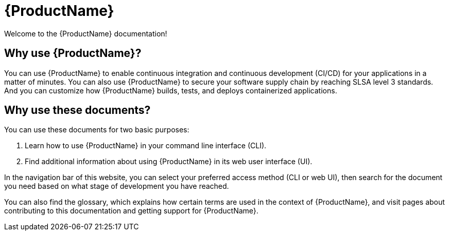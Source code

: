 = {ProductName}

:toc: left
:icons: font
:source-highlighter: highlightjs

Welcome to the {ProductName} documentation!

== Why use {ProductName}?

You can use {ProductName} to enable continuous integration and continuous development (CI/CD) for your applications in a matter of minutes. You can also use {ProductName} to secure your software supply chain by reaching SLSA level 3 standards. And you can customize how {ProductName} builds, tests, and deploys containerized applications.  


== Why use these documents?

You can use these documents for two basic purposes:

. Learn how to use {ProductName} in your command line interface (CLI).

. Find additional information about using {ProductName} in its web user interface (UI).

In the navigation bar of this website, you can select your preferred access method (CLI or web UI), then search for the document you need based on what stage of development you have reached. 

You can also find the glossary, which explains how certain terms are used in the context of {ProductName}, and visit pages about contributing to this documentation and getting support for {ProductName}.
